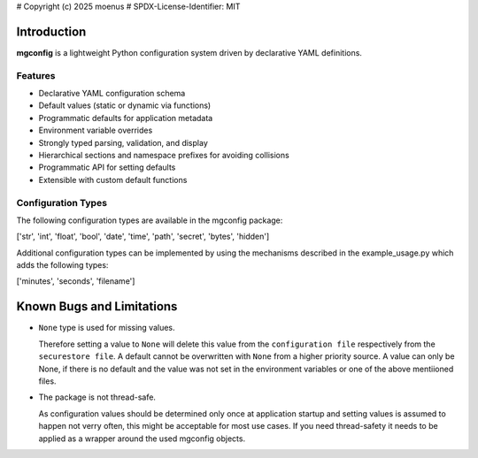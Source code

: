 # Copyright (c) 2025 moenus
# SPDX-License-Identifier: MIT

Introduction
============

**mgconfig** is a lightweight Python configuration system driven by declarative YAML definitions.  

Features
~~~~~~~~
- Declarative YAML configuration schema
- Default values (static or dynamic via functions)
- Programmatic defaults for application metadata
- Environment variable overrides
- Strongly typed parsing, validation, and display
- Hierarchical sections and namespace prefixes for avoiding collisions
- Programmatic API for setting defaults
- Extensible with custom default functions

.. _config_types:

Configuration Types
~~~~~~~~~~~~~~~~~~~
The following configuration types are available in the mgconfig package:

['str', 'int', 'float', 'bool', 'date', 'time', 'path', 'secret', 'bytes', 'hidden']


Additional configuration types can be implemented by using the mechanisms described in the example_usage.py which adds the following types:

['minutes', 'seconds', 'filename']



Known Bugs and Limitations
==========================

- ``None`` type is used for missing values. 

  Therefore setting a value to ``None`` will delete this value from the ``configuration file`` respectively from the ``securestore file``. A default cannot be overwritten with ``None`` from a higher priority source. 
  A value can only be None, if there is no default and the value was not set in the environment variables or one of the above mentiioned files. 

- The package is not thread-safe.

  As configuration values should be determined only once at application startup and setting values is assumed to happen not verry often, this might be acceptable for most use cases. 
  If you need thread-safety it needs to be applied as a wrapper around the used mgconfig objects. 
